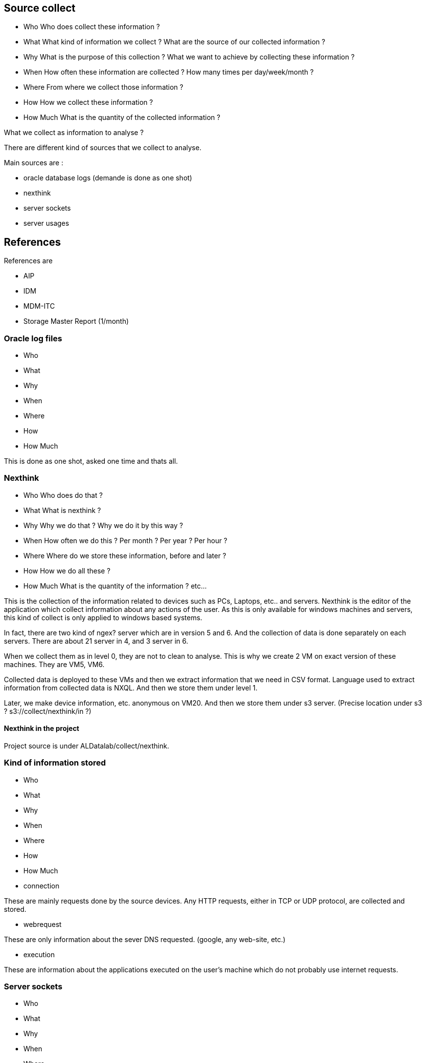 



== Source collect

* Who
Who does collect these information ?
* What
What kind of information we collect ?
What are the source of our collected information ?
* Why
What is the purpose of this collection ?
What we want to achieve by collecting these information ?
* When
How often these information are collected ?
How many times per day/week/month ?
* Where
From where we collect those information ?
* How
How we collect these information ?
* How Much
What is the quantity of the collected information ?

What we collect as information to analyse ?

There are different kind of sources that we collect to analyse.

Main sources are :

* oracle database logs (demande is done as one shot)
* nexthink
* server sockets
* server usages


== References

References are

* AIP
* IDM
* MDM-ITC
* Storage Master Report (1/month)

=== Oracle log files

* Who
* What
* Why
* When
* Where
* How
* How Much

This is done as one shot, asked one time and thats all.

=== Nexthink

* Who
Who does do that ?
* What
What is nexthink ?
* Why
Why we do that ?
Why we do it by this way ?
* When
How often we do this ? Per month ? Per year ? Per hour ?
* Where
Where do we store these information, before and later ?
* How
How we do all these ?
* How Much
What is the quantity of the information ? etc...

This is the collection of the information related to devices such as PCs, Laptops, etc.. and servers.
Nexthink is the editor of the application which collect information about any actions of the user.
As this is only available for windows machines and servers, this kind of collect is only applied to windows based systems.


In fact, there are two kind of ngex? server which are in version 5 and 6.
And the collection of data is done separately on each servers.
There are about 21 server in 4, and 3 server in 6.

When we collect them as in level 0, they are not to clean to analyse.
This is why we create 2 VM on exact version of these machines.
They are VM5, VM6.

Collected data is deployed to these VMs and then we extract information that we need in CSV format.
Language used to extract information from collected data is NXQL.
And then we store them under level 1.

Later, we make device information, etc. anonymous on VM20.
And then we store them under s3 server.
(Precise location under s3 ? s3://collect/nexthink/in ?)




==== Nexthink in the project
Project source is under ALDatalab/collect/nexthink.


=== Kind of information stored

* Who
* What
* Why
* When
* Where
* How
* How Much

* connection

These are mainly requests done by the source devices.
Any HTTP requests, either in TCP or UDP protocol, are collected and stored.


* webrequest

These are only information about the sever DNS requested. (google, any web-site, etc.)

* execution

These are information about the applications executed on the user's machine which do not probably use internet requests.

=== Server sockets

* Who
* What
* Why
* When
* Where
* How
* How Much

This part is dedicated to collect 80% of the linux servers.
Each 5 minutes we do netstat + ps to get information about what is accessed and what are the processes related to these usage.

A pair public/private key generated and public keys are deployed to about on thousand linux servers.



We have deployed a public key on all thousand linux server to realise connection via ssh protocol.
Then we deployed our script which collect these information.

Then we access to these servers to get collected data, then we merge multiple files and store them under ....?(NAS)

==== Server socket in the project
Project source is under ALDatalab/collect/serversocket



=== Server usage

* Who
* What
* Why
* When
* Where
* How
* How Much


Server usage is mainly related to the information about the CPU, memory usage and storage usage.
We do 1 collect every 30 minute / or 1 hour.






Les log oracle, on les collecte les log oracle qui sont disponbile en instantané, mais on ne les ai pas en continue. 
This is onshot. 
They give us what they have but not au fil de l'eau. 


== References

=== AIP

refernciel des application d'infrastructure


=== IDM

referenciel de l'identify manager. 
We have list of all users, on which "site" they belongs, what's their login, what is their sector, their teams, etc. 


=== MDM-ITC
This is network topologie. 
As an example, for a given site, we know what are the range IP with these information. 


=== Storage Master Report
Which is updated once a month. 
This is a billing file/report for CSC which concern server memory usage.
* tous les stockage que l'on vous facture, 
* for each server and for each its instances, 
* what kind of storage we use, 
* totat amound of space allocated, 
* how much space is used
* and if it is already **factured**. 


These are list of all kind of sources to collect as information. 




Colllector server (which is name as SARMA10012) collect all usage information. 
These are "nexthink", "server usage", "server socket", "oracle log". 
The collecting process is different for each of them. 

The main object is to collect all information and put them on the local SAN server.
Later, we use VM20 to anonimize these information. 
And anonymous data is saved under SAN server. 
Finally it is sent to s3 server. 


This collocter server collect also IDM data which must be anonymized before sending to s3. 



Collecter use IDM data to anonymize user information. 
It creates the anonymized IDM which is named as I-ID. 
User secters, user teams, user sites are anonymized.
This is because we could later be able to know what is the sector, team, site of an anonymized user. 


A dictionnary file (dictionnary.csv) is created under SAN server to keep information about which user data correspond to which I-ID.
The collector server is the one which can tell us which anonymized user matches with its real information. 





Nexthink, server usage and server socket are then used inside of the process named "Pipeline". 

Pipeline is the execution of various batch. 
Pipeline is executed on cluster. 
This cluster will take whatever is there under s3. 
Files are encoded in "parquet" format. 

"Encoded process" => CSV file formats are encoded in "parquet" format with more column of information. 
"Resolved process" => Resolution of encoded data with different kind of referencial information. 
As an example, for a given user with match it with its sector, site and team. 

(This "Resolve" process is also done for "oracle logs" but it is done on Notebook)
(It is done inside of Pipeline for these data.)

(
In Oracle-Pipeline notebook
we parse all files and encode them on "parquet" format. 
Then we do resolve.
Finally on Oracle-Analyse notebook we apply "aggregation" process for oracle logs. 
)

Pipeline does these actions for those 3 data sources.
With aggregation, 
we will find 
* the number of connections, 
* the number of distinct users, 
* the number of distinct devices,
* the network traffic volume, 
(apply group by on several columns)
Another goal is to get reduced size of Dataset in order to make them easily analysable with Zeppelin. 

However, we can start from each step to continue these processes as we want on Zeppelin. 
It is possible to start and continue from any steps on Zeppelin. 
Data generated by Pipeline is stored under s3 server. 


"Oracle logs" are not concerned with this "Pipeline" process.
But we do exactly the same processes for oracle log files.

Whatever is prepared as data by Pipeline is stored on s3://gedatalab/in
Each time that we start pipeline, it uses data which is under s3://gedatalab/in.



Pipeline source code is under _/src/main/scala/_ folder in project. 










- For this documentation

* Put more information as we can to make the subject clear enough. 
* Make it readable, visually clear. 
* Use different colors to show how different kind of collect data sources are used in various cases. 
* Where the data come from, from where they pass and where it stored. 
* If it is red then it is used by Zeppelin, if it is blue then it is used by pipeline. 







== Nexthink

How it works. 

Data collected from PC computers, laptops, etc.. are stored in a 21 server
And whatever collected from servers are saved under 3 nexthink servers. 

There is a _Collector_ of Nexthink which is installed on users' machines.
It captures network connections, program executions, web request, etc.. and sends data to the Nexthink _Engine_.
Nexthink Engines stock collected data and make a backup of them daily per server. 

There are 21 collection of servers which are dedicated to store data coming from user's machines.
The version of Nexthink Engine installed on these servers is V6.

There are also 3 servers which collect Nexthink data from servers.
The version of Nexthink Engine installed on these servers is V5.

As a result, there are 24 backup daily. 

== Data transfer from backup servers

Every 3 days, collector server (SARMA10012) collect backup data from Nexthink Engine servers.
Each backup data can contain log history of 5-20 days. 

If there are more data in the backup servers, the old once are purged. 
This is why we need to be sure to take more data possible and not to loose a part of them, 
we copy them every 3 days to SAN server. 
As a result, we will have overlaps.
We will discuss about this problem in the Pipeline part. 

There are 2 virtual machines on the collector server which are dedicated to extract information from "BackupData".
One of them is VM5 with version 5 of Nexthink and it is used extract data from backup data. 
Another one is VM6 with version 6 of Nexthink and this one is used to extract backup data coming from 21 Nexthink servers. 

Pure data collected are saved under /0 folder on SAN server as they are.
Every day, the action _extractbackup_ is executed.
In other terms, the backup data saved under /0 folder is dispatched either on VM5 or on VM6 to be extracted. 


This extraction is done daily and data are stored under /1 folder in CSV format. 
As an information, NXQL is used as SQL language to extract data from Nexthink Engine database. 

Once done, we have 3 kind of files under /1 folder. 

* anything related to a "connection" (TCP, UDP, etc..)
Information collected about any outgoing (and only outgoing) network requests, such as which user is connected, by which application, IP address requested, HTTP protocol used, server port number, request execution time, request content size. 
These information are mainly related to the source machine of request, which can be a simple user machine but also a server. 

* anything related to a "webrequest" (DNS information)
This kind of data is captured while a web request (HTTP) is detected. 
Any information about the target machine is collected.
Full URL of a web request is not registered but only its DNS information.

* anything related to an "execution"
These are information about the execution of any application started by a user.
And this information is collected even if a user doesn't login to the application executed. 
Because there are some applications which don't need to ask any connection/login. 
In other terms, this give us information about :

* which user executed an application ?
* which application is executed ?
* at which time ?
* what is the version of the executed application ?
* how much does it take to be started
* what is the path to the application
* etc.


This why we have 3 different folder under s3://gedatalab/in which are _/connection_, _webrequest_, _execution_. 

[TIP]
give a picture from cyberdock with highlighted colors of these folders. 


The next action after extracting backup data and storing them on /1 folder, is to anonymize them. 
This process is also done on VM20. 
Anonymized data is stored under /2 folder on the SAN server in CSV format. 
Finally, it is also copied to s3://gedatalab/in. 





== PIPELINE




== PIPELINE wrap

What is pipeline ?
Why ?


* Who
Who do that ?
* What
What is pipeline ?
* Why
Why this pipeline ?
* When
When it is used and when it is done ?
* Where
Where are stored pipeline source code ? Where are stored information after each step ?
The input data is stored on s3 under s3://gedatalab/
* How
How it is done ? By which way ?



Pipeline is executed on cluster.
The input data is taken from s3://gedatalab/ and copied to local server under HDFS file system, and finally stored back on s3 server.


[TIP]
give a screenshot of what is in the cyberduck for s3://gedatalab


* /gedatalab/in - folder contains newly stored data which come from collector server.
* /gedatalab/pipeline - is the main folder to keep all kind of data used during different steps of pipeline actions.
Final result data are stored in pipeline. 

* pipeline/in folder will be used to keep default input data.
* pipeline/done folder is used to keep output data.
* pipeline/meta is dedicated to store meta information about _nexthink_.
* pipeline/metasocket folder is used to store server socket meta information.
* pipeline/repo folder is used to achieve to "resolve"

There are 3 main folders which are _encoded_, _resolved_, _aggregated_. 
This will help us to use each stay of data as we want.
There are sub-folders under each of them for each kind of data (nexthink, server usage, server socket).


Once we finished data manipulation we store them again on the s3 server.
* How Much
What is the quantity of the information used ?
How much can it cost us ? etc ?


Pipeline actions are
* encode data in CSV format
* resolve
* aggregate
 - Aggregate is to join tables with reference tables and if needed to groupby.



Firstly, pipeline makes an archive of the last version of s3/gedatalab/pipeline.
Then, whatever it is under /in folder is moved to /pipeline/in folder under s3.
We copy all data files from s3 pipeline to local hdfs://data/ under file system.
One all actions are done, output is stored back to s3://gedatalabe/pipeline.
Previous version, of course, is erased.

